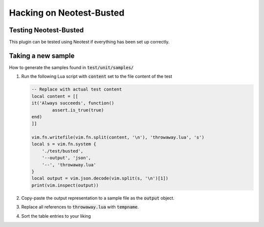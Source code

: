 .. default-role:: code


###########################
 Hacking on Neotest-Busted
###########################


Testing Neotest-Busted
######################

This plugin can be tested using Neotest if everything has been set up correctly.


Taking a new sample
###################

How to generate the samples found in `test/unit/samples/`

1. Run the following Lua script with `content` set to the file content of the
   test

   .. code:: lua

      -- Replace with actual test content
      local content = [[
      it('Always succeeds', function()
	      assert.is_true(true)
      end)
      ]]

      vim.fn.writefile(vim.fn.split(content, '\n'), 'throwaway.lua', 's')
      local s = vim.fn.system {
          './test/busted',
          '--output', 'json',
          '--', 'throwaway.lua'
      }
      local output = vim.json.decode(vim.split(s, '\n')[1])
      print(vim.inspect(output))

2. Copy-paste the output representation to a sample file as the `output`
   object.
3. Replace all references to `throwaway.lua` with `tempname`.
4. Sort the table entries to your liking

